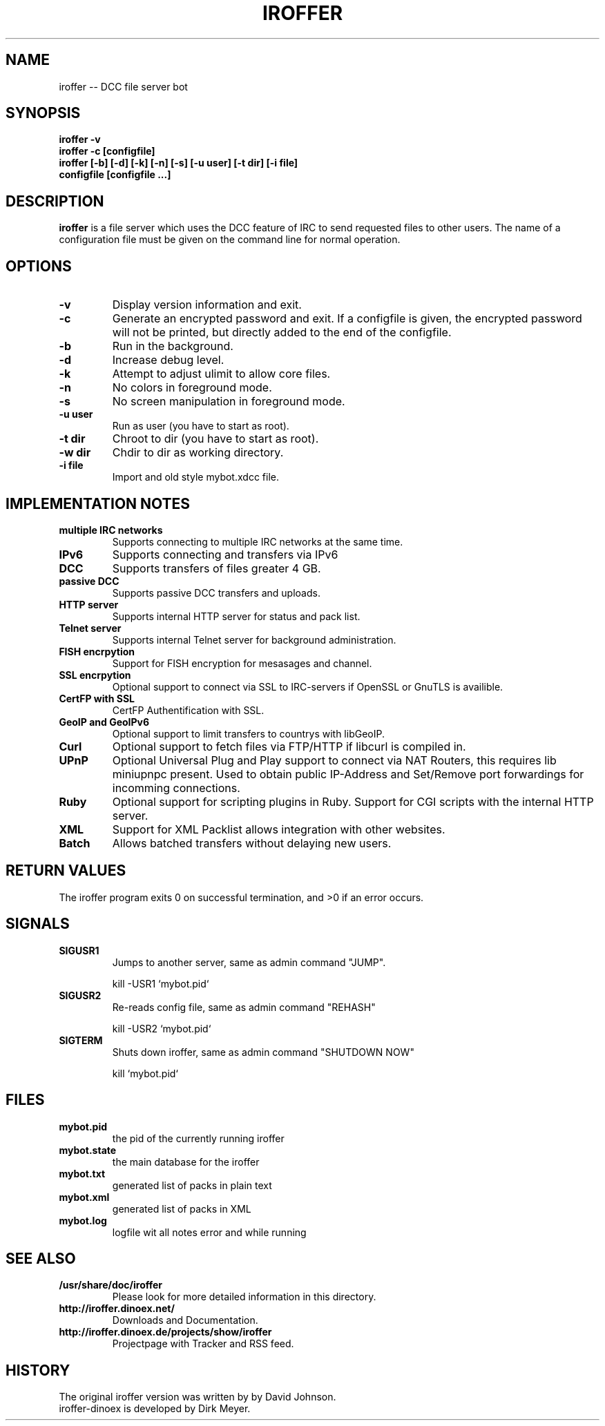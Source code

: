 .\" $Id: iroffer.1,v 1.11 2011/01/15 14:25:21 cvs Exp $
.TH IROFFER 1 "Januar 2011" "All Posix OS" "User Manuals"
.SH NAME
iroffer \-\- DCC file server bot
.SH SYNOPSIS
.TP
.B iroffer -v
.TP
.B iroffer -c [configfile]
.TP
.B iroffer [-b] [-d] [-k] [-n] [-s] [-u user] [-t dir] [-i file] configfile [configfile ...]
.SH DESCRIPTION
.B iroffer
is a file server which uses the DCC feature of IRC to send requested
files to other users. The name of a configuration file must be given
on the command line for normal operation.
.SH OPTIONS
.TP
.B \-v
Display version information and exit.
.TP
.B \-c
Generate an encrypted password and exit.
If a configfile is given, the encrypted password will not be printed, but directly added to the end of the configfile.
.TP
.B \-b
Run in the background.
.TP
.B \-d
Increase debug level.
.TP
.B \-k
Attempt to adjust ulimit to allow core files.
.TP
.B \-n
No colors in foreground mode.
.TP
.B \-s
No screen manipulation in foreground mode.
.TP
.B \-u user
Run as user (you have to start as root).
.TP
.B \-t dir
Chroot to dir (you have to start as root).
.TP
.B \-w dir
Chdir to dir as working directory.
.TP
.B \-i file
Import and old style mybot.xdcc file.
.SH "IMPLEMENTATION NOTES"
.TP
.B multiple IRC networks
Supports connecting to multiple IRC networks at the same time.
.TP
.B IPv6
Supports connecting and transfers via IPv6
.TP
.B DCC
Supports transfers of files greater 4 GB.
.TP
.B passive DCC
Supports passive DCC transfers and uploads.
.TP
.B HTTP server
Supports internal HTTP server for status and pack list.
.TP
.B Telnet server
Supports internal Telnet server for background administration.
.TP
.B FISH encrpytion
Support for FISH encryption for mesasages and channel.
.TP
.B SSL encrpytion
Optional support to connect via SSL to IRC-servers if OpenSSL or GnuTLS is availible.
.TP
.B CertFP with SSL
CertFP Authentification with SSL.
.TP
.B GeoIP and GeoIPv6
Optional support to limit transfers to countrys with libGeoIP.
.TP
.B Curl
Optional support to fetch files via FTP/HTTP if libcurl is compiled in.
.TP
.B UPnP
Optional Universal Plug and Play support to connect via NAT Routers, this requires lib miniupnpc present.
Used to obtain public IP-Address and Set/Remove port forwardings for incomming connections.
.TP
.B Ruby
Optional support for scripting plugins in Ruby.
Support for CGI scripts with the internal HTTP server.
.TP
.B XML
Support for XML Packlist allows integration with other websites.
.TP
.B Batch
Allows batched transfers without delaying new users.
.SH RETURN VALUES
The iroffer program exits 0 on successful termination, and >0 if an error occurs.
.SH "SIGNALS"
.TP
.B SIGUSR1
Jumps to another server, same as admin command "JUMP".
.IP
kill \-USR1 `mybot.pid`
.TP 
.B SIGUSR2
Re-reads config file, same as admin command "REHASH"
.IP
kill \-USR2 `mybot.pid`
.TP 
.B SIGTERM
Shuts down iroffer, same as admin command "SHUTDOWN NOW"
.IP
kill `mybot.pid`
.SH "FILES"
.TP
.B mybot.pid
the pid of the currently running iroffer
.TP
.B mybot.state
the main database for the iroffer
.TP
.B mybot.txt
generated list of packs in plain text
.TP
.B mybot.xml
generated list of packs in XML
.TP
.B mybot.log
logfile wit all notes error and while running
.SH "SEE ALSO"
.TP
.B /usr/share/doc/iroffer
Please look for more detailed information in this directory.
.TP
.B http://iroffer.dinoex.net/
Downloads and Documentation.
.TP
.B http://iroffer.dinoex.de/projects/show/iroffer
Projectpage with Tracker and RSS feed.
.SH "HISTORY"
The original iroffer version was written by by David Johnson.
.TP
iroffer-dinoex is developed by Dirk Meyer.
